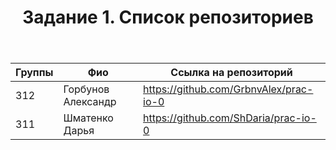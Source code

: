 #+TITLE: Задание 1. Список репозиториев

|      Группы | Фио                  | Ссылка на репозиторий                          |
|-------------+----------------------+------------------------------------------------|
|         312 | Горбунов Александр   | https://github.com/GrbnvAlex/prac-io-0         |
|-------------+----------------------+------------------------------------------------|
|         311 | Шматенко Дарья       | https://github.com/ShDaria/prac-io-0           |

